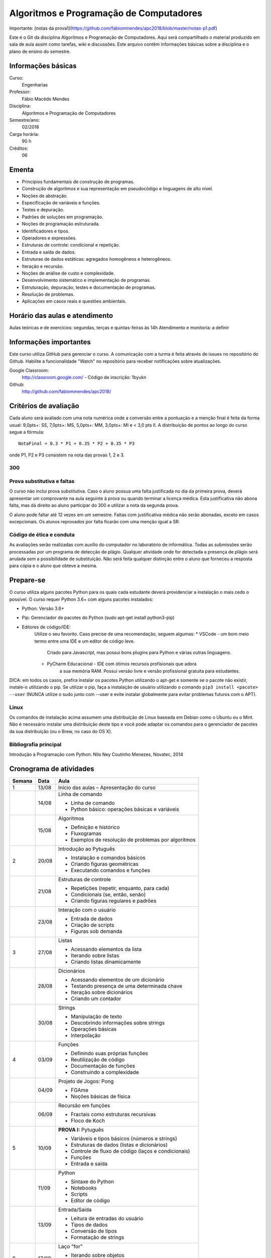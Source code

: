 ========================================
Algoritmos e Programação de Computadores
========================================

Importante: [notas da prova1](https://github.com/fabiommendes/apc2018/blob/master/notas-p1.pdf)

Este é o Git da disciplina Algoritmos e Programação de Computadores. Aqui será 
compartilhado o material produzido em sala de aula assim como tarefas, wiki e 
discussões. Este arquivo contêm informações básicas sobre a disciplina e o 
plano de ensino do semestre.


Informações básicas
===================

Curso: 
    Engenharias
Professor: 
    Fábio Macêdo Mendes
Disciplina: 
    Algoritmos e Programação de Computadores
Semestre/ano: 
    02/2018
Carga horária: 
    90 h
Créditos: 
    06


Ementa
======

* Princípios fundamentais de construção de programas.
* Construção de algoritmos e sua representação em pseudocódigo e linguagens de alto nível.
* Noções de abstração.
* Especificação de variáveis e funções.
* Testes e depuração.
* Padrões de soluções em programação.
* Noções de programação estruturada.
* Identificadores e tipos.
* Operadores e expressões.
* Estruturas de controle: condicional e repetição.
* Entrada e saída de dados.
* Estruturas de dados estáticas: agregados homogêneos e heterogêneos.
* Iteração e recursão.
* Noções de análise de custo e complexidade.
* Desenvolvimento sistemático e implementação de programas.
* Estruturação, depuração, testes e documentação de programas.
* Resolução de problemas.
* Aplicações em casos reais e questões ambientais.


Horário das aulas e atendimento
===============================

Aulas teóricas e de exercícios: segundas, terças e quintas-feiras às 14h 
Atendimento e monitoria: a definir


Informações importantes
=======================

Este curso utiliza GitHub para gerenciar o curso. A comunicação com a turma é 
feita através de issues no repositório do Github. Habilite a funcionalidade 
"Watch" no repositório para receber notificações sobre atualizações.

Google Classroom:
    http://classroom.google.com/ - Código de inscrição: 1byukn
Github:
    http://github.com/fabiommendes/apc2018/


Critérios de avaliação
======================

Cada aluno será avaliado com uma nota numérica onde a conversão entre a 
pontuação e a menção final é feita da forma usual: 9,0pts+: SS, 7,0pts+: MS, 
5,0pts+: MM, 3,0pts+: MI e < 3,0 pts II. A distribuição de pontos ao longo do 
curso segue a fórmula::

    NotaFinal = 0.3 * P1 + 0.35 * P2 + 0.35 * P3

onde P1, P2 e P3 consistem na nota das provas 1, 2 e 3.

300
---

Prova substitutiva e faltas
---------------------------

O curso não inclui prova substitutiva. Caso o aluno possua uma falta justificada 
no dia da primeira prova, deverá apresentar um comprovante na aula seguinte à 
prova ou quando terminar a licença médica. Esta justificativa não abona falta, 
mas dá direito ao aluno participar do 300 e utilizar a nota da segunda prova. 

O aluno pode faltar até 12 vezes em um semestre. Faltas com justificativa médica 
não serão abonadas, exceto em casos excepcionais. Os alunos reprovados por 
falta ficarão com uma menção igual a SR.

Código de ética e conduta
-------------------------

As avaliações serão realizadas com auxílio do computador no laboratório de 
informática. Todas as submissões serão processadas por um programa de detecção 
de plágio. Qualquer atividade onde for detectada a presença de plágio será 
anulada sem a possibilidade de substituição. Não será feita qualquer distinção 
entre o aluno que forneceu a resposta para cópia e o aluno que obteve a mesma.


Prepare-se
==========

O curso utiliza alguns pacotes Python para os quais cada estudante deverá 
providenciar a instalação o mais cedo o possível. O curso requer Python 3.6+ 
com alguns pacotes instalados:

* Python: Versão 3.6+
* Pip: Gerenciador de pacotes do Python (sudo apt-get install python3-pip)
* Editores de código/IDE:
    Utilize o seu favorito. Caso precise de uma recomendação, seguem algumas:
    * VSCode - um bom meio termo entre uma IDE e um editor de código leve. 
        Criado para Javascript, mas possui bons plugins para Python e várias 
        outras linguagens.
    * PyCharm Educacional - IDE com ótimos recursos profisionais que adora 
        a sua memória RAM. Possui versão livre e versão profissional gratuita 
        para estudantes.

DICA: em todos os casos, prefira instalar os pacotes Python utilizando o 
apt-get e somente se o pacote não existir, instale-o utilizando o pip. Se 
utilizar o pip, faça a instalação de usuário utilizando o comando 
``pip3 install <pacote> --user`` (NUNCA utilize o sudo junto com --user e evite 
instalar globalmente para evitar problemas futuros com o APT).

Linux
-----

Os comandos de instalação acima assumem uma distribuição de Linux baseada em 
Debian como o Ubuntu ou o Mint. Não é necessário instalar uma distribuição 
deste tipo e você pode adaptar os comandos para o gerenciador de pacotes da sua 
distribuição (ou o Brew, no caso do OS X).


Bibliografia principal
----------------------

Introdução à Programação com Python: Nilo Ney Coutinho Menezes, Novatec, 2014


Cronograma de atividades
========================

+--------+-------+------------------------------------------------------+
| Semana | Data  |                         Aula                         |
+========+=======+======================================================+
| 1      | 13/08 | Início das aulas – Apresentação do curso             |
+--------+-------+------------------------------------------------------+
|        | 14/08 | Linha de comando                                     |
|        |       |                                                      |
|        |       | * Linha de comando                                   |
|        |       | * Python básico: operações básicas e variáveis       |
+--------+-------+------------------------------------------------------+
|        | 15/08 | Algoritmos                                           |
|        |       |                                                      |
|        |       | * Definição e histórico                              |
|        |       | * Fluxogramas                                        |
|        |       | * Exemplos de resolução de problemas por algoritmos  |
+--------+-------+------------------------------------------------------+
| 2      | 20/08 | Introdução ao Pytuguês                               |
|        |       |                                                      |
|        |       | * Instalação e comandos básicos                      |
|        |       | * Criando figuras geométricas                        |
|        |       | * Executando comandos e funções                      |
+--------+-------+------------------------------------------------------+
|        | 21/08 | Estruturas de controle                               |
|        |       |                                                      |
|        |       | * Repetições (repetir, enquanto, para cada)          |
|        |       | * Condicionais (se, então, senão)                    |
|        |       | * Criando figuras regulares e padrões                |
+--------+-------+------------------------------------------------------+
|        | 23/08 | Interação com o usuário                              |
|        |       |                                                      |
|        |       | * Entrada de dados                                   |
|        |       | * Criação de scripts                                 |
|        |       | * Figuras sob demanda                                |
+--------+-------+------------------------------------------------------+
| 3      | 27/08 | Listas                                               |
|        |       |                                                      |
|        |       | * Acessando elementos da lista                       |
|        |       | * Iterando sobre listas                              |
|        |       | * Criando listas dinamicamente                       |
+--------+-------+------------------------------------------------------+
|        | 28/08 | Dicionários                                          |
|        |       |                                                      |
|        |       | * Acessando elementos de um dicionário               |
|        |       | * Testando presença de uma determinada chave         |
|        |       | * Iteração sobre dicionários                         |
|        |       | * Criando um contador                                |
+--------+-------+------------------------------------------------------+
|        | 30/08 | Strings                                              |
|        |       |                                                      |
|        |       | * Manipulação de texto                               |
|        |       | * Descobrindo informações sobre strings              |
|        |       | * Operações básicas                                  |
|        |       | * Interpolação                                       |
+--------+-------+------------------------------------------------------+
| 4      | 03/09 | Funções                                              |
|        |       |                                                      |
|        |       | * Definindo suas próprias funções                    |
|        |       | * Reutilização de código                             |
|        |       | * Documentação de funções                            |
|        |       | * Construindo a complexidade                         |
+--------+-------+------------------------------------------------------+
|        | 04/09 | Projeto de Jogos: Pong                               |
|        |       |                                                      |
|        |       | * FGAme                                              |
|        |       | * Noções básicas de física                           |
+--------+-------+------------------------------------------------------+
|        | 06/09 | Recursão em funções                                  |
|        |       |                                                      |
|        |       | * Fractais como estruturas recursivas                |
|        |       | * Floco de Koch                                      |
+--------+-------+------------------------------------------------------+
| 5      | 10/09 | **PROVA I:** Pytuguês                                |
|        |       |                                                      |
|        |       | * Variáveis e tipos básicos (números e strings)      |
|        |       | * Estruturas de dados (listas e dicionários)         |
|        |       | * Controle de fluxo de código (laços e condicionais) |
|        |       | * Funções                                            |
|        |       | * Entrada e saída                                    |
+--------+-------+------------------------------------------------------+
|        | 11/09 | Python                                               |
|        |       |                                                      |
|        |       | * Sintaxe do Python                                  |
|        |       | * Notebooks                                          |
|        |       | * Scripts                                            |
|        |       | * Editor de código                                   |
+--------+-------+------------------------------------------------------+
|        | 13/09 | Entrada/Saída                                        |
|        |       |                                                      |
|        |       | * Leitura de entradas do usuário                     |
|        |       | * Tipos de dados                                     |
|        |       | * Conversão de tipos                                 |
|        |       | * Formatação de strings                              |
+--------+-------+------------------------------------------------------+
| 6      | 17/09 | Laço "for"                                           |
|        |       |                                                      |
|        |       | * Iterando sobre objetos                             |
|        |       | * Funções range e enumerate                          |
|        |       | * Compreensão de listas                              |
+--------+-------+------------------------------------------------------+
|        | 18/09 | Arquivos                                             |
|        |       |                                                      |
|        |       | * Leitura de arquivos                                |
|        |       | * Escrevendo arquivos                                |
|        |       | * Bloco "with"                                       |
+--------+-------+------------------------------------------------------+
|        | 20/09 | Representação de inteiros                            |
|        |       |                                                      |
|        |       | * Representação binária, octal e hexadecimal         |
|        |       | * Conversão de representações                        |
|        |       | * Literais de binários, octais e hexadecimais        |
|        |       | * Máscaras de bits                                   |
+--------+-------+------------------------------------------------------+
| 7      | 24/09 | Semana universitária                                 |
+--------+-------+------------------------------------------------------+
|        | 25/09 |                                                      |
+--------+-------+------------------------------------------------------+
|        | 27/09 |                                                      |
+--------+-------+------------------------------------------------------+
| 8      | 01/10 | Recursão                                             |
|        |       |                                                      |
|        |       | * Funções recursivas                                 |
|        |       | * Recursão vs iteração                               |
|        |       | * Fibonacci e fatorial                               |
+--------+-------+------------------------------------------------------+
|        | 02/10 | Análise de complexidade                              |
|        |       |                                                      |
|        |       | * Estrapolando o tempo de execução                   |
|        |       | * Memória vs. CPU                                    |
|        |       | * Controlando tempo de execução de programas         |
+--------+-------+------------------------------------------------------+
|        | 04/10 | Laboratório: Sequência de Collatz                    |
|        |       |                                                      |
|        |       | * Recursão fundamental vs contingencial              |
|        |       | * Problema da computabilidade                        |
|        |       | * Programação dinâmica com o "lru_cache"             |
+--------+-------+------------------------------------------------------+

+--------+-------+------------------------------------------------------+
| 14     | 05/11 | Introdução ao C                                      |
|        |       |                                                      |
|        |       | * Sintaxe básica do C                                |
|        |       | * Estrutura de um arquivo C                          |
|        |       | * Tipos de variávies                                 |
|        |       | * Interação com Python                               |
+--------+-------+------------------------------------------------------+
|        | 06/11 | Entrada e Saída                                      |
|        |       |                                                      |
|        |       | * Função printf e scanf                              |
|        |       | * Operadores de formatação                           |
|        |       | * Includes                                           |
+--------+-------+------------------------------------------------------+
|        | 08/11 | Declaração de funções                                |
|        |       |                                                      |
|        |       | * Assinatura e protótipo da função                   |
|        |       | * Tipagem estática                                   |
|        |       | * Função main()                                      |
+--------+-------+------------------------------------------------------+
| 15     | 12/11 | Tipagem estática                                     |
|        |       |                                                      |
|        |       | * Tipos das variáveis                                |
|        |       | * Tipos numéricos                                    |
|        |       | * Outros tipos básicos do C                          |
+--------+-------+------------------------------------------------------+
|        | 13/11 | Números de ponto flutuante                           |
|        |       |                                                      |
|        |       | * Ponto fixo                                         |
|        |       | * Ponto flutuante e notação científica               |
|        |       | * Ponto flutuante binário                            |
+--------+-------+------------------------------------------------------+
|        | 15/11 | **Feriado:** Proclamação da República                |
+--------+-------+------------------------------------------------------+
| 16     | 19/11 | Laço "while"                                         |
|        |       |                                                      |
|        |       | * Sintaxe básica                                     |
|        |       | * Variáveis contadoras e acumuladoras                |
|        |       | * Quebra de laços                                    |
+--------+-------+------------------------------------------------------+
|        | 20/11 | Laço "for"                                           |
|        |       |                                                      |
|        |       | * Sintaxe básica                                     |
|        |       | * Índices e contadores                               |
|        |       | * Equivalência entre "for" e while                   |
+--------+-------+------------------------------------------------------+
|        | 22/11 | Arrays                                               |
|        |       |                                                      |
|        |       | * Criação de arrays                                  |
|        |       | * Acesso a elementos                                 |
|        |       | * Overflow                                           |
|        |       | * Comparação com listas                              |
+--------+-------+------------------------------------------------------+
| 17     | 26/09 | Structs                                              |
|        |       |                                                      |
|        |       | * Tipos de dados compostos                           |
|        |       | * Acessando campos de um struct                      |
|        |       | * Interação com o Python                             |
+--------+-------+------------------------------------------------------+
|        | 27/11 | Processamento de dados em C                          |
|        |       |                                                      |
|        |       | * Iteração sobre arrays                              |
|        |       | * Calculando médias                                  |
|        |       | * Filtrando elementos                                |
|        |       | * Comparação de performance                          |
+--------+-------+------------------------------------------------------+
|        | 29/11 | **PROVA III:** C                                     |
|        |       |                                                      |
|        |       | * Funções recursivas                                 |
|        |       | * Recursão vs iteração                               |
|        |       | * Fibonacci e fatorial                               |
+--------+-------+------------------------------------------------------+
| 18     | 03/12 | Revisão de nota                                      |
+--------+-------+------------------------------------------------------+
|        | 04/12 | Entrega de projeto web                               |
+--------+-------+------------------------------------------------------+
|        | 06/12 | Prova substitutiva                                   |
+--------+-------+------------------------------------------------------+



Obs.: O cronograma está sujeito a alterações.
